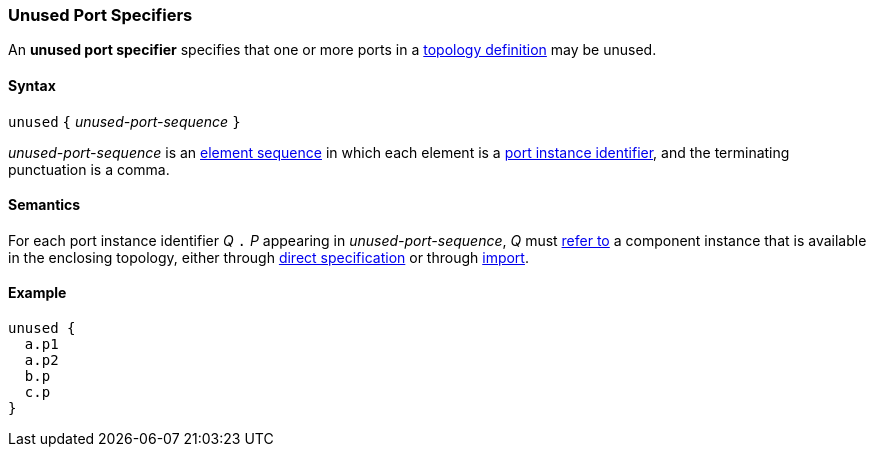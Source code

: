 === Unused Port Specifiers

An *unused port specifier* specifies that one or more ports in a
<<Definitions_Topology-Definitions,topology definition>>
may be unused.

==== Syntax

`unused` `{` _unused-port-sequence_ `}`

_unused-port-sequence_ is an
<<Element-Sequences,element sequence>> in 
which each element is a
<<Port-Instance-Identifiers,port instance identifier>>,
and the terminating punctuation is a comma.

==== Semantics

For each port instance identifier _Q_ `.` _P_ appearing in 
_unused-port-sequence_,
 _Q_ must
<<Scoping-of-Names_Resolution-of-Qualified-Identifiers,refer to>>
a component instance that is available in the enclosing topology,
either through
<<Specifiers_Component-Instance-Specifiers,direct specification>>
or through
<<Specifiers_Topology-Import-Specifiers,import>>.

==== Example

[source,fpp]
----
unused {
  a.p1
  a.p2
  b.p
  c.p
}
----
